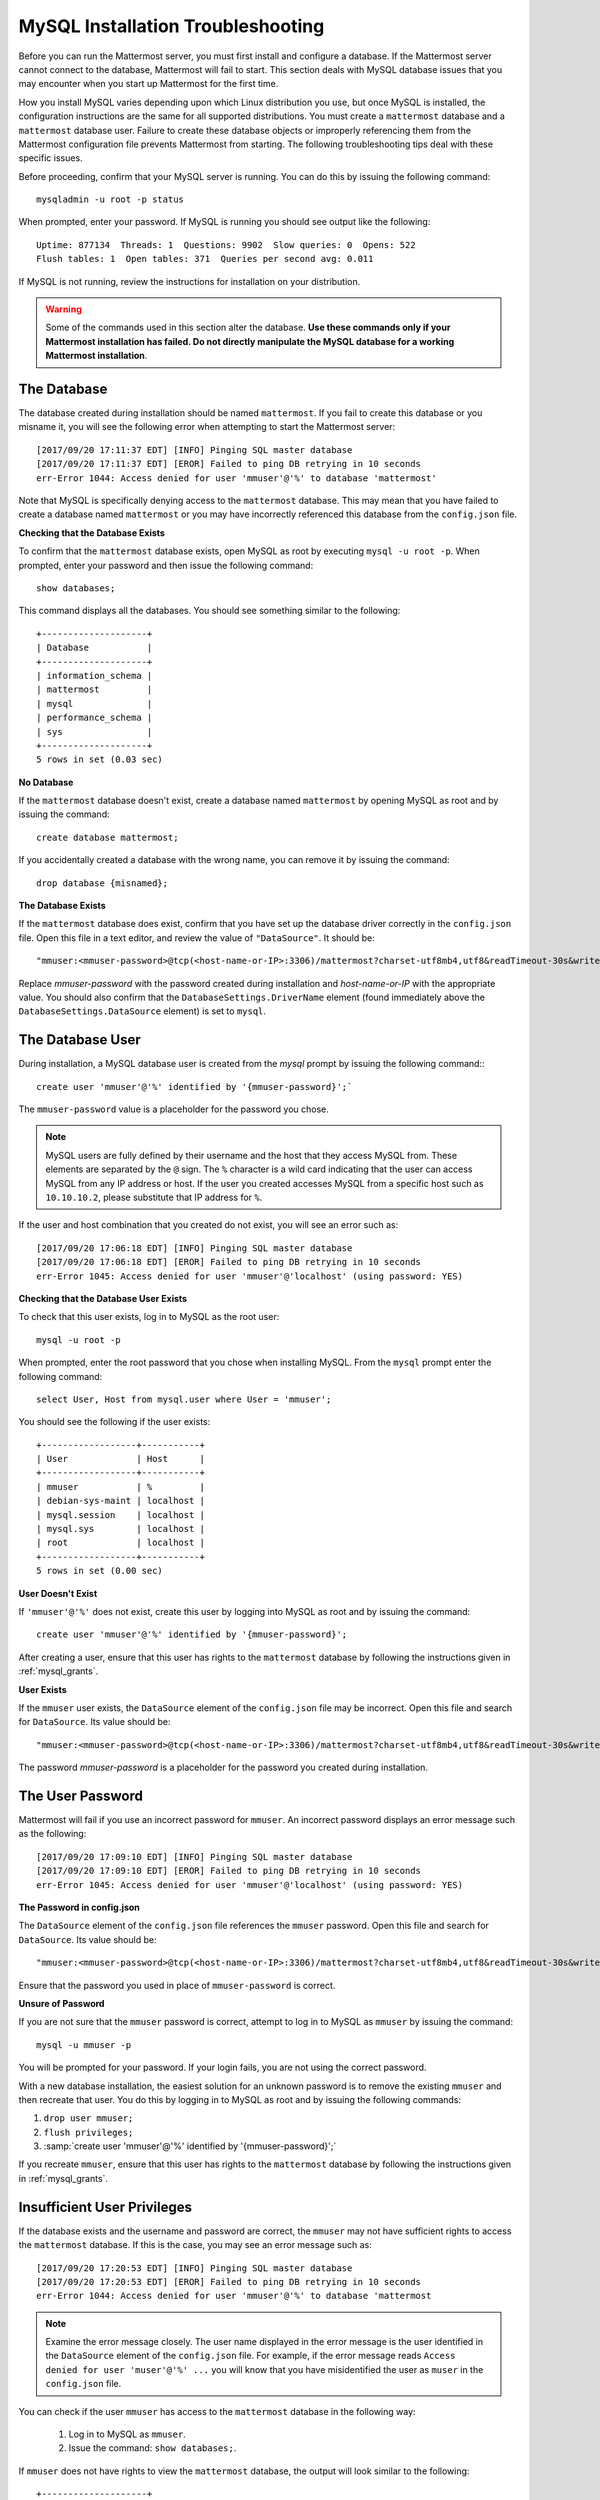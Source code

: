 .. _mysql-installation-troubleshooting:

MySQL Installation Troubleshooting
----------------------------------

Before you can run the Mattermost server, you must first install and
configure a database. If the Mattermost server cannot connect to the database, Mattermost
will fail to start. This section deals with MySQL database issues that
you may encounter when you start up Mattermost for the first time.

How you install MySQL varies depending upon which Linux distribution you
use, but once MySQL is installed, the configuration instructions are the
same for all supported distributions. You must create a ``mattermost`` database
and a ``mattermost`` database user. Failure to create these database
objects or improperly referencing them from the Mattermost configuration
file prevents Mattermost from starting. The following troubleshooting tips deal with these specific
issues.

Before proceeding, confirm that your MySQL server is running. You can do
this by issuing the following command: ::

    mysqladmin -u root -p status

When prompted, enter your password. If MySQL is running you should see output
like the following: ::

    Uptime: 877134  Threads: 1  Questions: 9902  Slow queries: 0  Opens: 522  
    Flush tables: 1  Open tables: 371  Queries per second avg: 0.011

If MySQL is not running, review the instructions for installation on
your distribution.

.. warning:: Some of the commands used in this section alter the database. **Use these commands only if your Mattermost installation has failed. Do not directly manipulate the MySQL database for a working Mattermost installation**.

The Database
~~~~~~~~~~~~~~~~~~~~~~~

The database created during installation should be named ``mattermost``. If you
fail to create this database or you misname it, you will see the following error 
when attempting to start the Mattermost server: ::

    [2017/09/20 17:11:37 EDT] [INFO] Pinging SQL master database
    [2017/09/20 17:11:37 EDT] [EROR] Failed to ping DB retrying in 10 seconds
    err-Error 1044: Access denied for user 'mmuser'@'%' to database 'mattermost'

Note that MySQL is specifically denying access to the ``mattermost``
database. This may mean that you have failed to create a database named
``mattermost`` or you may have incorrectly referenced this database from
the ``config.json`` file.

**Checking that the Database Exists**

To confirm that the ``mattermost`` database exists, open MySQL as root
by executing ``mysql -u root -p``. When prompted, enter your
password and then issue the following command: ::

    show databases;

This command displays all the databases. You should see something similar to the
following: ::

    +--------------------+
    | Database           |
    +--------------------+
    | information_schema |
    | mattermost         |
    | mysql              |
    | performance_schema |
    | sys                |
    +--------------------+
    5 rows in set (0.03 sec)

**No Database**

If the ``mattermost`` database doesn't exist, create a database named
``mattermost`` by opening MySQL as root and by issuing the command: ::

    create database mattermost;

If you accidentally created a database with the wrong name, you can
remove it by issuing the command: ::

    drop database {misnamed};

**The Database Exists**

If the ``mattermost`` database does exist, confirm that you have set up
the database driver correctly in the ``config.json`` file. Open this file in a text
editor, and review the value of ``"DataSource"``. It should be: ::

    "mmuser:<mmuser-password>@tcp(<host-name-or-IP>:3306)/mattermost?charset-utf8mb4,utf8&readTimeout-30s&writeTimeout-30s"

Replace `mmuser-password` with the password created during installation
and `host-name-or-IP` with the appropriate value.
You should also confirm that the ``DatabaseSettings.DriverName`` element (found immediately
above the ``DatabaseSettings.DataSource`` element) is set to ``mysql``.

The Database User
~~~~~~~~~~~~~~~~~

During installation, a MySQL database user is created from the *mysql*
prompt by issuing the following command:::

    create user 'mmuser'@'%' identified by '{mmuser-password}';`
    
The ``mmuser-password`` value is a placeholder for the password you chose.

.. note:: MySQL users are fully defined by their username and the host that they access MySQL from. These elements are separated by the ``@`` sign. The ``%`` character is a wild card indicating that the user can access MySQL from any IP address or host. If the user you created accesses MySQL from a specific host such as ``10.10.10.2``, please substitute that IP address for ``%``.

If the user and host combination that you created do not exist, you
will see an error such as: ::

    [2017/09/20 17:06:18 EDT] [INFO] Pinging SQL master database
    [2017/09/20 17:06:18 EDT] [EROR] Failed to ping DB retrying in 10 seconds 
    err-Error 1045: Access denied for user 'mmuser'@'localhost' (using password: YES)

**Checking that the Database User Exists**

To check that this user exists, log in to MySQL as the root user: ::

    mysql -u root -p

When prompted, enter the root password that you chose 
when installing MySQL. From the ``mysql`` prompt enter the following command: ::

    select User, Host from mysql.user where User = 'mmuser';

You should see the following if the user exists: ::

    +------------------+-----------+
    | User             | Host      |
    +------------------+-----------+
    | mmuser           | %         |
    | debian-sys-maint | localhost |
    | mysql.session    | localhost |
    | mysql.sys        | localhost |
    | root             | localhost |
    +------------------+-----------+
    5 rows in set (0.00 sec)

**User Doesn't Exist**

If ``'mmuser'@'%'`` does not exist, create this user by logging into
MySQL as root and by issuing the command: ::

    create user 'mmuser'@'%' identified by '{mmuser-password}';

After creating a user, ensure that this user has rights to the
``mattermost`` database by following the instructions given in
:ref:`mysql_grants`.

**User Exists**

If the ``mmuser`` user exists, the ``DataSource`` element of the
``config.json`` file may be incorrect. Open this
file and search for ``DataSource``. Its value should be: ::

    "mmuser:<mmuser-password>@tcp(<host-name-or-IP>:3306)/mattermost?charset-utf8mb4,utf8&readTimeout-30s&writeTimeout-30s"

The password `mmuser-password` is a placeholder for the
password you created during installation.

The User Password
~~~~~~~~~~~~~~~~~

Mattermost will fail if you use an incorrect password for ``mmuser``. An
incorrect password displays an error message such as the following: ::

    [2017/09/20 17:09:10 EDT] [INFO] Pinging SQL master database
    [2017/09/20 17:09:10 EDT] [EROR] Failed to ping DB retrying in 10 seconds 
    err-Error 1045: Access denied for user 'mmuser'@'localhost' (using password: YES)

**The Password in config.json**

The ``DataSource`` element of the ``config.json``
file references the ``mmuser`` password. Open this file and search for
``DataSource``. Its value should be: ::

    "mmuser:<mmuser-password>@tcp(<host-name-or-IP>:3306)/mattermost?charset-utf8mb4,utf8&readTimeout-30s&writeTimeout-30s"

Ensure that the password you used in place of ``mmuser-password``
is correct.

**Unsure of Password**

If you are not sure that the ``mmuser`` password is correct, attempt to
log in to MySQL as ``mmuser`` by issuing the command: ::

    mysql -u mmuser -p

You will be prompted for your password. If your
login fails, you are not using the correct password.

With a new database installation, the easiest solution for an unknown
password is to remove the existing ``mmuser`` and then recreate that
user. You do this by logging in to MySQL as root and by issuing the
following commands:

1. ``drop user mmuser;``

2. ``flush privileges;``

3. :samp:`create user 'mmuser'@'%' identified by '{mmuser-password}';`

If you recreate ``mmuser``, ensure that this user has rights to the
``mattermost`` database by following the instructions given in
:ref:`mysql_grants`.

.. _mysql_grants:

Insufficient User Privileges
~~~~~~~~~~~~~~~~~~~~~~~~~~~~

If the database exists and the username and password are correct, the
``mmuser`` may not have sufficient rights to access the ``mattermost``
database. If this is the case, you may see an error message such as: ::

    [2017/09/20 17:20:53 EDT] [INFO] Pinging SQL master database
    [2017/09/20 17:20:53 EDT] [EROR] Failed to ping DB retrying in 10 seconds 
    err-Error 1044: Access denied for user 'mmuser'@'%' to database 'mattermost

.. note:: Examine the error message closely. The user name displayed in the error message is the user identified in the ``DataSource`` element of the ``config.json`` file. For example, if the error message reads ``Access denied for user 'muser'@'%' ...`` you will know that you have misidentified the user as ``muser`` in the ``config.json`` file.

You can check if the user ``mmuser`` has access to the ``mattermost``
database in the following way:

    1. Log in to MySQL as ``mmuser``.
    2. Issue the command: ``show databases;``. 
    
If ``mmuser`` does not have rights to view the
``mattermost`` database, the output will look similar to the following: ::

    +--------------------+
    | Database           |
    +--------------------+
    | information_schema |
    +--------------------+
    1 rows in set (0.00 sec)
    
**Granting Privileges to the Database User**

If the ``mattermost`` database exists and ``mmuser`` cannot view it,
exit from MySQL and then log in again as root. Issue the command
``grant all privileges on mattermost.* to 'mmuser'@'%';`` to grant
all rights on ``mattermost`` to ``mmuser``.
